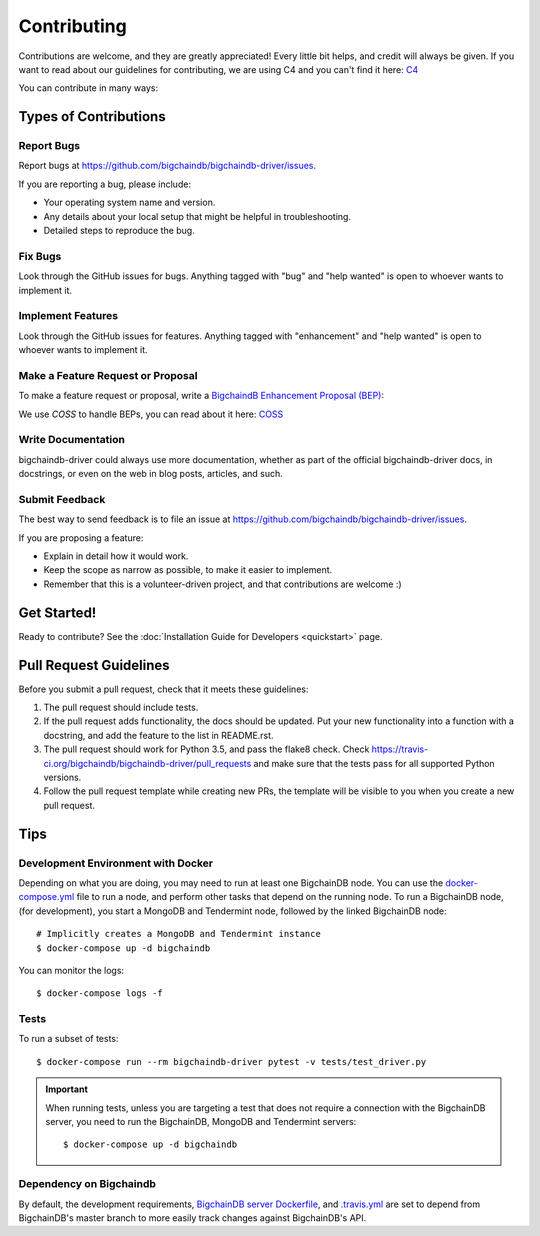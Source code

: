 .. highlight:: shell

============
Contributing
============

Contributions are welcome, and they are greatly appreciated! Every
little bit helps, and credit will always be given.
If you want to read about our guidelines for contributing, we are using C4 and you can't find it here: `C4`_

You can contribute in many ways:

Types of Contributions
----------------------

Report Bugs
~~~~~~~~~~~

Report bugs at https://github.com/bigchaindb/bigchaindb-driver/issues.

If you are reporting a bug, please include:

* Your operating system name and version.
* Any details about your local setup that might be helpful in troubleshooting.
* Detailed steps to reproduce the bug.

Fix Bugs
~~~~~~~~

Look through the GitHub issues for bugs. Anything tagged with "bug"
and "help wanted" is open to whoever wants to implement it.

Implement Features
~~~~~~~~~~~~~~~~~~

Look through the GitHub issues for features. Anything tagged with "enhancement"
and "help wanted" is open to whoever wants to implement it.

Make a Feature Request or Proposal
~~~~~~~~~~~~~~~~~~~~~~~~~~~~~~~~~~~
To make a feature request or proposal, write a `BigchaindB Enhancement Proposal (BEP)`_:

We use `COSS` to handle BEPs, you can read about it here: `COSS`_

Write Documentation
~~~~~~~~~~~~~~~~~~~

bigchaindb-driver could always use more documentation, whether as part of the
official bigchaindb-driver docs, in docstrings, or even on the web in blog posts,
articles, and such.

Submit Feedback
~~~~~~~~~~~~~~~

The best way to send feedback is to file an issue at https://github.com/bigchaindb/bigchaindb-driver/issues.

If you are proposing a feature:

* Explain in detail how it would work.
* Keep the scope as narrow as possible, to make it easier to implement.
* Remember that this is a volunteer-driven project, and that contributions
  are welcome :)

Get Started!
------------

Ready to contribute?
See the :doc:`Installation Guide for Developers <quickstart>` page.


Pull Request Guidelines
-----------------------

Before you submit a pull request, check that it meets these guidelines:

1. The pull request should include tests.
2. If the pull request adds functionality, the docs should be updated. Put
   your new functionality into a function with a docstring, and add the
   feature to the list in README.rst.
3. The pull request should work for Python 3.5, and pass the flake8 check.
   Check https://travis-ci.org/bigchaindb/bigchaindb-driver/pull_requests
   and make sure that the tests pass for all supported Python versions.
4. Follow the pull request template while creating new PRs, the template will
   be visible to you when you create a new pull request.

Tips
----

.. _devenv-docker:

Development Environment with Docker
~~~~~~~~~~~~~~~~~~~~~~~~~~~~~~~~~~~
Depending on what you are doing, you may need to run at least one BigchainDB
node. You can use the `docker-compose.yml`_ file to run a node, and perform
other tasks that depend on the running node. To run a BigchainDB node, (for
development), you start a MongoDB and Tendermint  node, followed by the linked BigchainDB
node::

    # Implicitly creates a MongoDB and Tendermint instance
    $ docker-compose up -d bigchaindb

You can monitor the logs::

    $ docker-compose logs -f


Tests
~~~~~

To run a subset of tests::

    $ docker-compose run --rm bigchaindb-driver pytest -v tests/test_driver.py

.. important:: When running tests, unless you are targeting a test that does
    not require a connection with the BigchainDB server, you need to run the
    BigchainDB, MongoDB and Tendermint servers::

    $ docker-compose up -d bigchaindb


Dependency on Bigchaindb
~~~~~~~~~~~~~~~~~~~~~~~~

By default, the development requirements, `BigchainDB server Dockerfile <https://github.com/bigchaindb/bigchaindb-driver/blob/master/compose/bigchaindb_server/Dockerfile>`_,
and `.travis.yml <https://github.com/bigchaindb/bigchaindb-driver/blob/master/.travis.yml>`_
are set to depend from BigchainDB's master branch to more easily track changes
against BigchainDB's API.


.. _docker-compose.yml: https://github.com/bigchaindb/bigchaindb-driver/blob/master/docker-compose.yml
.. _BigchaindB Enhancement Proposal (BEP): https://github.com/bigchaindb/BEPs
.. _C4: https://github.com/bigchaindb/BEPs/tree/master/1
.. _COSS: https://github.com/bigchaindb/BEPs/tree/master/2

